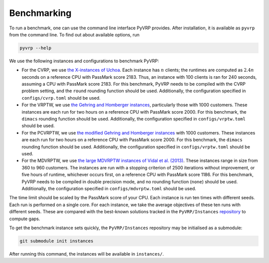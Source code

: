 Benchmarking
============

To run a benchmark, one can use the command line interface PyVRP provides.
After installation, it is available as ``pyvrp`` from the command line.
To find out about available options, run

.. code-block:: shell

   pyvrp --help

We use the following instances and configurations to benchmark PyVRP:

* For the CVRP, we use `the X-instances of Uchoa <http://vrp.atd-lab.inf.puc-rio.br/media/com_vrp/instances/Vrp-Set-X.tgz>`_.
  Each instance has :math:`n` clients; the runtimes are computed as :math:`2.4 n` seconds on a reference CPU with PassMark score 2183.
  Thus, an instance with 100 clients is ran for 240 seconds, assuming a CPU with PassMark score 2183.
  For this benchmark, PyVRP needs to be compiled with the CVRP problem setting, and the ``round`` rounding function should be used.
  Additionally, the configuration specified in ``configs/cvrp.toml`` should be used.

* For the VRPTW, we use `the Gehring and Homberger instances <http://vrp.atd-lab.inf.puc-rio.br/media/com_vrp/instances/Vrp-Set-HG.tgz>`_, particularly those with 1000 customers.
  These instances are each run for two hours on a reference CPU with PassMark score 2000.
  For this benchmark, the ``dimacs`` rounding function should be used.
  Additionally, the configuration specified in ``configs/vrptw.toml`` should be used.

* For the PCVRPTW, we use `the modified Gehring and Homberger instances <https://github.com/PyVRP/Instances/tree/main/PCVRPTW#pcvrptw>`_ with 1000 customers.
  These instances are each run for two hours on a reference CPU with PassMark score 2000.
  For this benchmark, the ``dimacs`` rounding function should be used.
  Additionally, the configuration specified in ``configs/vrptw.toml`` should be used.

* For the MDVRPTW, we use `the large MDVRPTW instances of Vidal et al. (2013) <https://github.com/PyVRP/Instances/tree/main/MDVRPTW>`_.
  These instances range in size from 360 to 960 customers.
  The instances are run with a stopping criterion of 2500 iterations without improvement, or five hours of runtime, whichever occurs first, on a reference CPU with PassMark score 1186.
  For this benchmark, PyVRP needs to be compiled in double precision mode, and no rounding function (``none``) should be used.
  Additionally, the configuration specified in ``configs/mdvrptw.toml`` should be used.

The time limit should be scaled by the PassMark score of your CPU.
Each instance is run ten times with different seeds.
Each run is performed on a single core.
For each instance, we take the average objectives of these ten runs with different seeds.
These are compared with the best-known solutions tracked in the ``PyVRP/Instances`` `repository <https://github.com/PyVRP/Instances>`_ to compute gaps.

To get the benchmark instance sets quickly, the ``PyVRP/Instances`` repository may be initialised as a submodule:

.. code-block:: shell

   git submodule init instances

After running this command, the instances will be available in ``instances/``.
